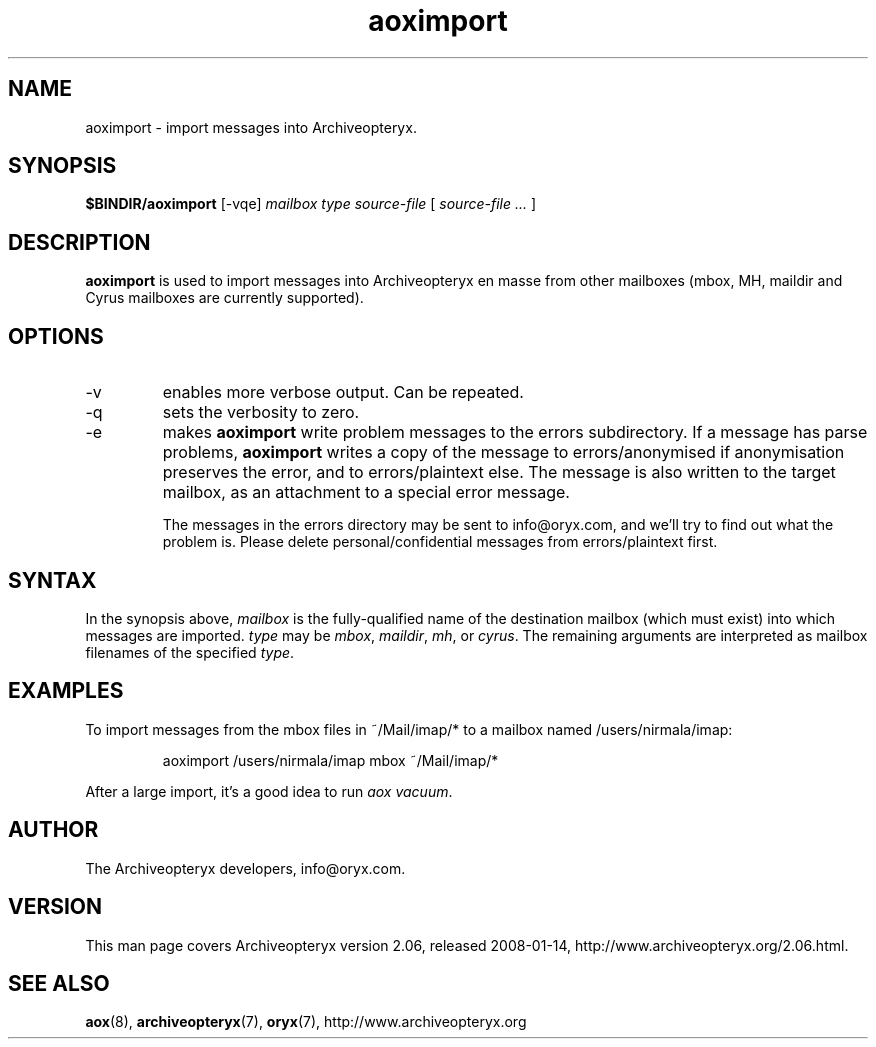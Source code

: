 .\" Copyright Oryx Mail Systems GmbH. Enquiries to info@oryx.com, please.
.TH aoximport 8 2008-01-14 aox.org "Archiveopteryx Documentation"
.SH NAME
aoximport - import messages into Archiveopteryx.
.SH SYNOPSIS
.B $BINDIR/aoximport
[-vqe]
.I mailbox
.I type
.I source-file
[
.I source-file ...
]
.SH DESCRIPTION
.nh
.PP
.B aoximport
is used to import messages into Archiveopteryx en masse from other
mailboxes (mbox, MH, maildir and Cyrus mailboxes are currently supported).
.SH OPTIONS
.IP -v
enables more verbose output. Can be repeated.
.IP -q
sets the verbosity to zero.
.IP -e
makes
.B aoximport
write problem messages to the errors subdirectory. If a message has parse problems,
.B aoximport
writes a copy of the message to errors/anonymised if anonymisation
preserves the error, and to errors/plaintext else. The message is also
written to the target mailbox, as an attachment to a special error
message.
.IP
The messages in the errors directory may be sent to info@oryx.com, and
we'll try to find out what the problem is. Please delete
personal/confidential messages from errors/plaintext first.
.SH SYNTAX
In the synopsis above,
.I mailbox
is the fully-qualified name of the destination mailbox (which must
exist) into which messages are imported.
.I type
may be
.IR mbox ,
.IR maildir ,
.IR mh ,
or
.IR cyrus .
The remaining arguments are interpreted as mailbox filenames of the
specified
.IR type .
.SH EXAMPLES
To import messages from the mbox files in ~/Mail/imap/* to a mailbox
named /users/nirmala/imap:
.IP
aoximport /users/nirmala/imap mbox ~/Mail/imap/*
.PP
After a large import, it's a good idea to run
.IR "aox vacuum" .
.SH AUTHOR
The Archiveopteryx developers, info@oryx.com.
.SH VERSION
This man page covers Archiveopteryx version 2.06, released 2008-01-14,
http://www.archiveopteryx.org/2.06.html.
.SH SEE ALSO
.BR aox (8),
.BR archiveopteryx (7),
.BR oryx (7),
http://www.archiveopteryx.org
